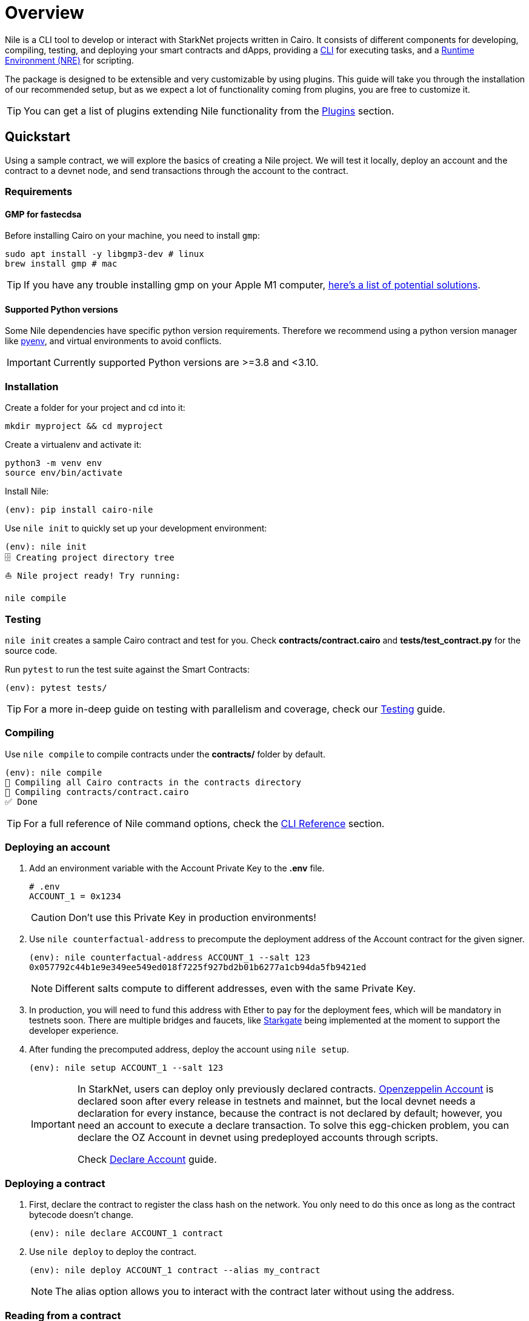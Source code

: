 :pyenv: link:https://github.com/OpenZeppelin/cairo-contracts/blob/release-v0.4.0b/src/openzeppelin/access/ownable/library.cairo[pyenv]

= Overview

Nile is a CLI tool to develop or interact with StarkNet projects written in Cairo. It consists of different components for developing, compiling, testing, and deploying your smart contracts and dApps, providing a xref:commands.adoc[CLI] for executing tasks, and a xref:nre.adoc[Runtime Environment (NRE)] for scripting.

The package is designed to be extensible and very customizable by using plugins. This guide will take you through the installation of our recommended setup, but as we expect a lot of functionality coming from plugins, you are free to customize it.

TIP: You can get a list of plugins extending Nile functionality from the xref:plugins.adoc[Plugins] section.

:oz-account: link:https://github.com/OpenZeppelin/cairo-contracts/blob/main/src/openzeppelin/account/presets/Account.cairo[Openzeppelin Account]

== Quickstart

Using a sample contract, we will explore the basics of creating a Nile project. We will test it locally, deploy an account and the contract to a devnet node, and send transactions through the account to the contract.

=== Requirements

==== GMP for fastecdsa

Before installing Cairo on your machine, you need to install `gmp`:

[,bash]
----
sudo apt install -y libgmp3-dev # linux
brew install gmp # mac
----

TIP: If you have any trouble installing gmp on your Apple M1 computer, https://github.com/OpenZeppelin/nile/issues/22[here's a list of potential solutions].

==== Supported Python versions

Some Nile dependencies have specific python version requirements. Therefore we recommend using a python version manager like {pyenv}, and virtual environments to avoid conflicts.

IMPORTANT: Currently supported Python versions are >=3.8 and <3.10.

=== Installation

Create a folder for your project and cd into it:

[,sh]
----
mkdir myproject && cd myproject
----

Create a virtualenv and activate it:

[,sh]
----
python3 -m venv env
source env/bin/activate
----


Install Nile:

[,sh]
----
(env): pip install cairo-nile
----

Use `nile init` to quickly set up your development environment:

[,sh]
----
(env): nile init
🗄 Creating project directory tree
⛵️ Nile project ready! Try running:

nile compile
----

=== Testing

`nile init` creates a sample Cairo contract and test for you. Check *contracts/contract.cairo* and *tests/test_contract.py* for the source code.

Run `pytest` to run the test suite against the Smart Contracts:

[,sh]
----
(env): pytest tests/
----

TIP: For a more in-deep guide on testing with parallelism and coverage, check our xref:testing.adoc[Testing] guide.

=== Compiling

Use `nile compile` to compile contracts under the *contracts/* folder by default.

[,sh]
----
(env): nile compile
🤖 Compiling all Cairo contracts in the contracts directory
🔨 Compiling contracts/contract.cairo
✅ Done
----

TIP: For a full reference of Nile command options, check the xref:commands.adoc[CLI Reference] section.

=== Deploying an account

. Add an environment variable with the Account Private Key to the *.env* file.
+
[,sh]
----
# .env
ACCOUNT_1 = 0x1234
----
+
CAUTION: Don't use this Private Key in production environments!
+
. Use `nile counterfactual-address` to precompute the deployment address of the Account contract for the given signer.
+
[,sh]
----
(env): nile counterfactual-address ACCOUNT_1 --salt 123
0x057792c44b1e9e349ee549ed018f7225f927bd2b01b6277a1cb94da5fb9421ed
----
+
NOTE: Different salts compute to different addresses, even with the same Private Key.
+
. In production, you will need to fund this address with Ether to pay for the deployment fees, which will be mandatory in testnets soon. There are multiple bridges and faucets, like link:https://goerli.starkgate.starknet.io/[Starkgate] being implemented at the moment to support the developer experience.
+
. After funding the precomputed address, deploy the account using `nile setup`.
+
[,sh]
----
(env): nile setup ACCOUNT_1 --salt 123
----
+
[IMPORTANT]
====
In StarkNet, users can deploy only previously declared contracts. {oz-account} is declared soon after every release in testnets and mainnet, but the local devnet needs a declaration for every instance, because the contract is not declared by default; however, you need an account to execute a declare transaction. To solve this egg-chicken problem, you can declare the OZ Account in devnet using predeployed accounts through scripts.

Check xref:scripts.adoc#declare_account[Declare Account] guide.
====

=== Deploying a contract

. First, declare the contract to register the class hash on the network. You only need to do this once as long as the contract bytecode doesn't change.
+
[,sh]
----
(env): nile declare ACCOUNT_1 contract
----
+
. Use `nile deploy` to deploy the contract.
+
[,sh]
----
(env): nile deploy ACCOUNT_1 contract --alias my_contract
----
+
NOTE: The alias option allows you to interact with the contract later without using the address.

=== Reading from a contract

Use `nile call` to read from a contract view function.

[,sh]
----
(env): nile call my_contract get_balance

0
----

=== Writing to a contract

Use `nile send` to execute a transaction.

[,sh]
----
(env): nile send ACCOUNT_1 my_contract increase_balance 2
----
